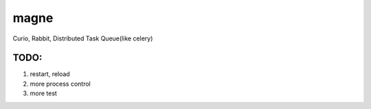 magne
=======

Curio, Rabbit, Distributed Task Queue(like celery)


TODO:
------

1. restart, reload
2. more process control
3. more test

